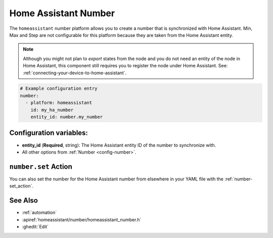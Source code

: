 Home Assistant Number
=====================

.. seo::
        :description: Instructions for setting up Home Assistant numbers with ESPHome.
        :image: description.svg

The ``homeassistant`` number platform allows you to create a number that is synchronized
with Home Assistant. Min, Max and Step are not configurable for this platform because they are taken from the Home Assistant entity.

.. note::

    Although you might not plan to *export* states from the node and you do not need an entity of the node
    in Home Assistant, this component still requires you to register the node under Home Assistant. See:
    :ref:`connecting-your-device-to-home-assistant`.

.. code-block:: yaml

    # Example configuration entry
    number:
      - platform: homeassistant
        id: my_ha_number
        entity_id: number.my_number

Configuration variables:
------------------------

- **entity_id** (**Required**, string): The Home Assistant entity ID of the number to synchronize with.
- All other options from :ref:`Number <config-number>`.

``number.set`` Action
---------------------

You can also set the number for the Home Assistant number from elsewhere in your YAML file
with the :ref:`number-set_action`.

See Also
--------

- :ref:`automation`
- :apiref:`homeassistant/number/homeassistant_number.h`
- :ghedit:`Edit`
